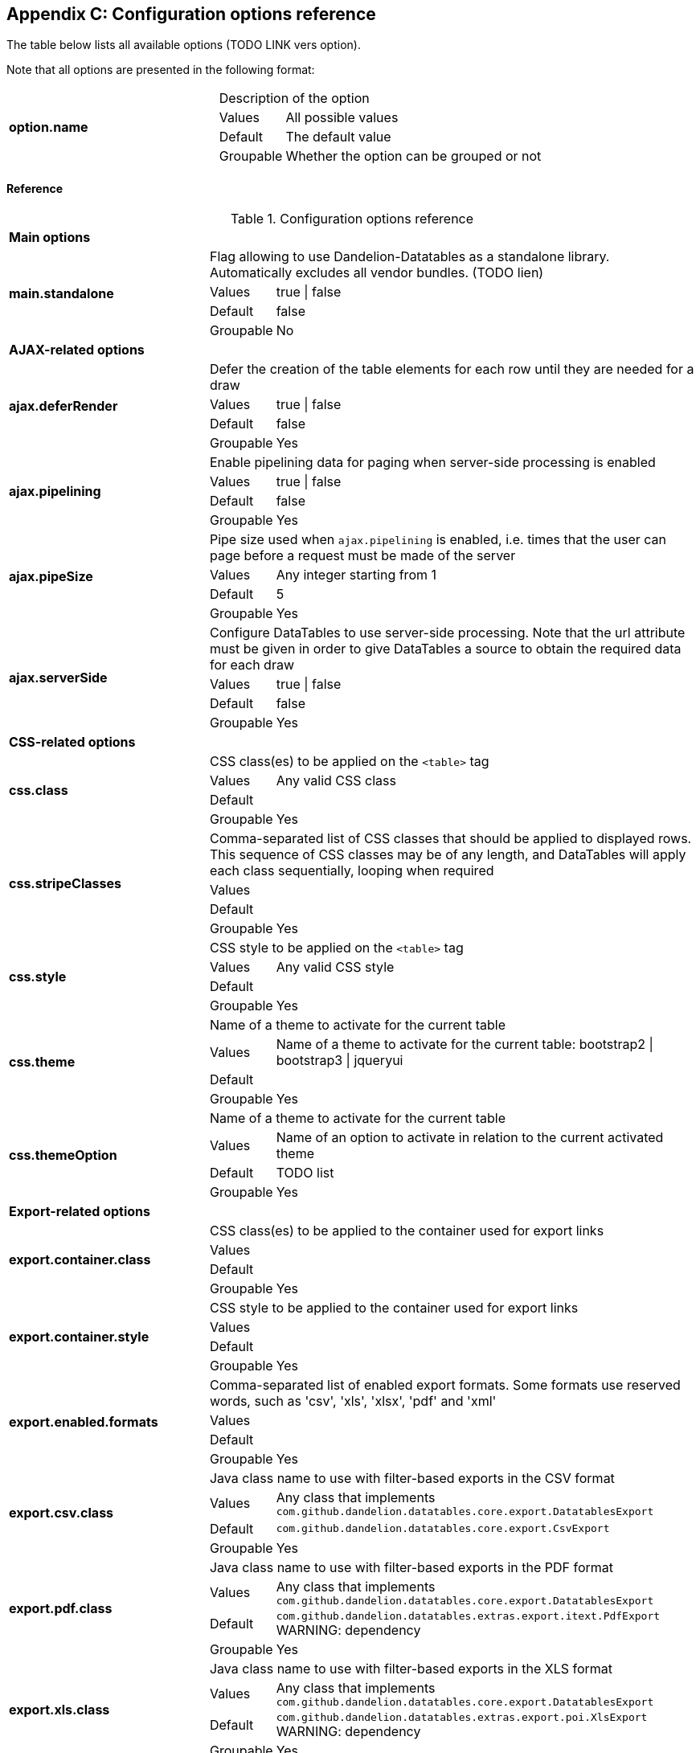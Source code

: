 == Appendix C: Configuration options reference

The table below lists all available options (TODO LINK vers option).

Note that all options are presented in the following format:

[cols="31,5,62"]
|===
.4+|*option.name*
2+|Description of the option

|Values
|All possible values

|Default
|The default value

|Groupable
|Whether the option can be grouped or not
|===

[discrete]
==== Reference

.Configuration options reference
[cols="31,5,62"]
|===

3+|*Main options*

.4+|[[opt-main.standalone]]*main.standalone*
2+|Flag allowing to use Dandelion-Datatables as a standalone library. Automatically excludes all vendor bundles. (TODO lien)

|Values
|true \| false

|Default
|false

|Groupable
|No

3+|*AJAX-related options*

.4+|[[opt-ajax.deferRender]]*ajax.deferRender*
2+|Defer the creation of the table elements for each row until they are needed for a draw

|Values
|true \| false

|Default
|false

|Groupable
|Yes

.4+|[[opt-ajax.pipelining]]*ajax.pipelining*
2+|Enable pipelining data for paging when server-side processing is enabled

|Values
|true \| false

|Default
|false

|Groupable
|Yes

.4+|[[opt-ajax.pipeSize]]*ajax.pipeSize*
2+|Pipe size used when `ajax.pipelining` is enabled, i.e. times that the user can page before a request must be made of the server

|Values
|Any integer starting from 1

|Default
|5

|Groupable
|Yes

.4+|[[opt-ajax.serverSide]]*ajax.serverSide*
2+|Configure DataTables to use server-side processing. Note that the url attribute must be given in order to give DataTables a source to obtain the required data for each draw

|Values
|true \| false

|Default
|false

|Groupable
|Yes

3+|*CSS-related options*

.4+|[[opt-css.class]]*css.class*
2+|CSS class(es) to be applied on the `<table>` tag

 |Values
|Any valid CSS class

|Default
|

|Groupable
|Yes

.4+|[[opt-css.stripeClasses]]*css.stripeClasses*
2+|Comma-separated list of CSS classes that should be applied to displayed rows. This sequence of CSS classes may be of any length, and DataTables will apply each class sequentially, looping when required

|Values
|

|Default
|

|Groupable
|Yes

.4+|[[opt-css.style]]*css.style*
2+|CSS style to be applied on the `<table>` tag

|Values
|Any valid CSS style

|Default
|

|Groupable
|Yes

.4+|[[opt-css.theme]]*css.theme*
2+|Name of a theme to activate for the current table

|Values
|Name of a theme to activate for the current table: bootstrap2 \| bootstrap3 \| jqueryui

|Default
|

|Groupable
|Yes

.4+|[[opt-css.themeOption]]*css.themeOption*
2+|Name of a theme to activate for the current table

|Values
|Name of an option to activate in relation to the current activated theme

|Default
|TODO list

|Groupable
|Yes

3+|*Export-related options*

.4+|[[opt-export.container.class]]*export.container.class*
2+|CSS class(es) to be applied to the container used for export links

|Values
|

|Default
|

|Groupable
|Yes

.4+|[[opt-export.container.style]]*export.container.style*
2+|CSS style to be applied to the container used for export links

|Values
|

|Default
|

|Groupable
|Yes

.4+|[[opt-export.enabled.formats]]*export.enabled.formats*
2+|Comma-separated list of enabled export formats. Some formats use reserved words, such as 'csv', 'xls', 'xlsx', 'pdf' and 'xml'

|Values
|

|Default
|

|Groupable
|Yes


.4+|[[opt-export.csv.class]]*export.csv.class*
2+|Java class name to use with filter-based exports in the CSV format

|Values
|Any class that implements `com.github.dandelion.datatables.core.export.DatatablesExport`

|Default
|`com.github.dandelion.datatables.core.export.CsvExport`

|Groupable
|Yes

.4+|[[opt-export.pdf.class]]*export.pdf.class*
2+|Java class name to use with filter-based exports in the PDF format

|Values
|Any class that implements `com.github.dandelion.datatables.core.export.DatatablesExport`

|Default
|`com.github.dandelion.datatables.extras.export.itext.PdfExport` 
WARNING: dependency

|Groupable
|Yes

.4+|[[opt-export.xls.class]]*export.xls.class*
2+|Java class name to use with filter-based exports in the XLS format

|Values
|Any class that implements `com.github.dandelion.datatables.core.export.DatatablesExport`

|Default
|`com.github.dandelion.datatables.extras.export.poi.XlsExport` 
WARNING: dependency

|Groupable
|Yes

.4+|[[opt-export.xlsx.class]]*export.xlsx.class*
2+|Java class name to use with filter-based exports in the XLSX format

|Values
|Any class that implements `com.github.dandelion.datatables.core.export.DatatablesExport`

|Default
|`com.github.dandelion.datatables.extras.export.poi.XlsxExport` 
WARNING: dependency

|Groupable
|Yes

.4+|[[opt-export.xml.class]]*export.xml.class*
2+|Java class name to use with filter-based exports in the XML format

|Values
|Any class that implements `com.github.dandelion.datatables.core.export.DatatablesExport`

|Default
|`com.github.dandelion.datatablescore.export.XmlExport` 

|Groupable
|Yes

3+|*Feature-related options*

.4+|[[opt-feature.appear]]*feature.appear*
2+|Display mode used when the table has finished loading and must appear in the page. A duration can be set (in milliseconds) if the display mode is set to fadein

|Values
|block \| fadein[,duration]

|Default
|fadein 

|Groupable
|Yes

.4+|[[opt-feature.autoWidth]]*feature.autoWidth*
2+|Enable or disable automatic column width calculation

|Values
|true \| false

|Default
|true

|Groupable
|Yes

.4+|[[opt-feature.displayLength]]*feature.displayLength*
2+|Number of rows to display on a single page when using pagination

|Values
|Any integer

|Default
|10

|Groupable
|Yes

.4+|[[opt-feature.dom]]*feature.dom*
2+|Allows you to specify exactly where in the DOM you want DataTables to inject the various controls it adds to the page (for example you might want the pagination controls at the top of the table)

|Values
|

|Default
|lfrtip

|Groupable
|Yes

.4+|[[opt-feature.filterable]]*feature.filterable*
2+|Enable or disable global filtering of data

|Values
|true \| false

|Default
|true

|Groupable
|Yes

.4+|[[opt-feature.filterClearSelector]]*feature.filterClearSelector*
2+|jQuery selector targeting the element on which a 'click' event will be bound to trigger the clearing of all filter elements

|Values
|Any jQuery selector

|Default
|

|Groupable
|Yes

.4+|[[opt-feature.filterDelay]]*feature.filterDelay*
2+|Delay (in milliseconds) to be used before the AJAX call is performed to obtain data

|Values
|Any jQuery selector

|Default
|500ms

|Groupable
|Yes

.4+|[[opt-feature.filterPlaceHolder]]*feature.filterPlaceHolder*
2+|Placeholder used to hold the individual column filtering elements

|Values
|head_before \| head_after \| foot \| none TODO

|Default
|foot

|Groupable
|Yes

.4+|[[opt-feature.filterSelector]]*feature.filterSelector*
2+|jQuery selector targeting the element on which a 'click' event will be bound to trigger the filtering

|Values
|Any jQuery selector

|Default
|

|Groupable
|Yes

.4+|[[opt-feature.info]]*feature.info*
2+|Enable or disable the table information display. This shows information about the data that is currently visible on the page, including information about filtered data if that action is being performed

|Values
|true \| false

|Default
|true

|Groupable
|Yes

.4+|[[opt-feature.jQueryUi]]*feature.jQueryUi*
2+|Enable jQuery UI ThemeRoller support

|Values
|true \| false

|Default
|false

|Groupable
|Yes

.4+|[[opt-feature.lengthChange]]*feature.lengthChange*
2+|If pageable is set to true, allows the end user to select the size of a formatted page from a select menu (sizes are 10, 25, 50 and 100)

|Values
|true \| false

|Default
|true

|Groupable
|Yes

.4+|[[opt-feature.lengthMenu]]*feature.lengthMenu*
2+|Specify the entries in the length drop down menu that DataTables show when pagination is enabled

|Values
|

|Default
|10,25,50,100

|Groupable
|Yes

.4+|[[opt-feature.pageable]]*feature.pageable*
2+|Enable or disable pagination

|Values
|true \| false

|Default
|true

|Groupable
|Yes

.4+|[[opt-feature.pagingType]]*feature.pagingType*
2+|Name of the pagination interaction methods which present different page controls to the end user

|Values
|simple \| simple_numbers \| full \| full_numbers \| bootstrap \| scrolling \| input \| listbox \| extJs \| bootstrap_simple \| bootstrap_full_numbers

|Default
|simple

|Groupable
|Yes

.4+|[[opt-feature.processing]]*feature.processing*
2+|Enable or disable the display of a 'processing' indicator when the table is being processed (e.g. a sort). This is particularly useful for tables with large amounts of data where it can take a noticeable amount of time to sort the entries

|Values
|true \| false

|Default
|true

|Groupable
|Yes

.4+|[[opt-feature.scrollCollapse]]*feature.scrollCollapse*
2+|When vertical (y) scrolling is enabled, DataTables will force the height of the table's viewport to the given height at all times (useful for layout). However, this can look odd when filtering data down to a small data set, and the footer is left "floating" further down. This parameter (when enabled) will cause DataTables to collapse the table's viewport down when the result set will fit within the given Y height

|Values
|true \| false

|Default
|false

|Groupable
|Yes

.4+|[[opt-feature.scrollX]]*feature.scrollX*
2+|Enable horizontal scrolling. When a table is too wide to fit into a certain layout, or you have a large number of columns in the table, you can enable x-scrolling to show the table in a viewport, which can be scrolled

|Values
|Any CSS unit, or a number (in which case it will be treated as a pixel measurement)

|Default
|Empty string, i.e. disabled

|Groupable
|Yes

.4+|[[opt-feature.scrollXInner]]*feature.scrollXInner*
2+|Use more width than it might otherwise do when x-scrolling is enabled

|Values
|

|Default
|

|Groupable
|Yes

.4+|[[opt-feature.scrollY]]*feature.scrollY*
2+|Enable vertical scrolling. Vertical scrolling will constrain the DataTable to the given height, and enable scrolling for any data which overflows the current viewport. This can be used as an alternative to paging to display a lot of data in a small area (although paging and scrolling can both be enabled at the same time)

|Values
|Any CSS unit, or a number (in which case it will be treated as a pixel measurement)

|Default
|Empty string, i.e. disabled

|Groupable
|Yes

.4+|[[opt-feature.sortable]]*feature.sortable*
2+|Enable or disable sorting of columns. Sorting of individual columns can be disabled by the "sortable" attribute of column tag

|Values
|true \| false

|Default
|true

|Groupable
|Yes

.4+|[[opt-feature.stateSave]]*feature.stateSave*
2+|When enabled a cookie will be used to save table display information such as pagination information, display length, filtering and sorting. As such when the end user reloads the page the display display will match what thy had previously set up

|Values
|true \| false

|Default
|false

|Groupable
|Yes

3+|*I18N-related options*

.4+|[[opt-i18n.locale.resolver]]*i18n.locale.resolver*
2+|TODO

|Values
|Any class implementing `com.github.dandelion.datatables.core.i18n.LocaleResolver`

|Default
|`com.github.dandelion.datatables.core.i18n.StandardLocaleResolver`

|Groupable
|No

.4+|[[opt-i18n.message.resolver]]*i18n.message.resolver*
2+|TODO

|Values
|Any class implementing `com.github.dandelion.datatables.core.i18n.MessageResolver`

|Default
|`com.github.dandelion.datatables.jsp.i18n.JstlMessageResolver` if the JSTL Jar is present in the classpath

|Groupable
|No

.4+|[[opt-i18n.msg.aria.sortasc]]*i18n.msg.aria.sortasc*
2+|ARIA label that is added to the table headers when the column may be sorted ascending by activing the column (click or return when focused). Note that the column header is prefixed to this string

|Values
|

|Default
|": activate to sort column ascending"

|Groupable
|Yes

.4+|[[opt-i18n.msg.aria.sortdesc]]*i18n.msg.aria.sortdesc*
2+|ARIA label that is added to the table headers when the column may be sorted descending by activing the column (click or return when focused). Note that the column header is prefixed to this string

|Values
|

|Default
|": activate to sort column descending"

|Groupable
|Yes

.4+|[[opt-i18n.msg.emptytable]]*i18n.msg.emptytable*
2+|This string is shown in preference to msg.zerorecords when the table is empty of data (regardless of filtering). Note that this is an optional parameter - if it is not given, the value of msg.zerorecords will be used instead (either the default or given value)

|Values
|

|Default
|"No data available in table"

|Groupable
|Yes

.4+|[[opt-i18n.msg.info]]*i18n.msg.info*
2+|This string gives information to the end user about the information that is current on display on the page. The START, END and TOTAL variables are all dynamically replaced as the table display updates, and can be freely moved or removed as the language requirements change

|Values
|Any string

|Default
|"Showing _START_ to _END_ of _TOTAL_ entries"

|Groupable
|Yes

.4+|[[opt-i18n.msg.info.empty]]*i18n.msg.info.empty*
2+|Display information string for when the table is empty. Typically the format of this string should match sInfo

|Values
|Any string

|Default
|"Showing 0 to 0 of 0 entries"

|Groupable
|Yes

.4+|[[opt-i18n.msg.info.filtered]]*i18n.msg.info.filtered*
2+|When a user filters the information in a table, this string is appended to the information (sInfo) to give an idea of how strong the filtering is. The variable MAX is dynamically updated

|Values
|Any string

|Default
|"(filtered from _MAX_ total entries)"

|Groupable
|Yes

.4+|[[opt-i18n.msg.info.postfix]]*i18n.msg.info.postfix*
2+|If can be useful to append extra information to the info string at times, and this variable does exactly that. This information will be appended to the sInfo (msg.info.empty and msg.info.filtered in whatever combination they are being used) at all times

|Values
|Any string

|Default
|""

|Groupable
|Yes

.4+|[[opt-i18n.msg.lengthMenu]]*i18n.msg.lengthMenu*
2+|Detail the action that will be taken when the drop down menu for the pagination length option is changed. The 'MENU' variable is replaced with a default select list of 10, 25, 50 and 100, and can be replaced with a custom select box if required

|Values
|Any string

|Default
|"Show _MENU_ entries"

|Groupable
|Yes

.4+|[[opt-i18n.msg.loadingrecords]]*i18n.msg.loadingrecords*
2+|When using Ajax sourced data and during the first draw when DataTables is gathering the data, this message is shown in an empty row in the table to indicate to the end user the data is being loaded. Note that this parameter is not used when loading data by server-side processing, just Ajax sourced data with client-side processing

|Values
|Any string

|Default
|"Loading..."

|Groupable
|Yes

.4+|[[opt-i18n.msg.paginate.first]]*i18n.msg.paginate.first*
2+|Text to use when using the 'full_numbers' type of pagination for the button to take the user to the first page

|Values
|Any string

|Default
|"First"

|Groupable
|Yes

.4+|[[opt-i18n.msg.paginate.last]]*i18n.msg.paginate.last*
2+|Text to use when using the 'full_numbers' type of pagination for the button to take the user to the last page

|Values
|Any string

|Default
|"Last"

|Groupable
|Yes

.4+|[[opt-i18n.msg.paginate.next]]*i18n.msg.paginate.next*
2+|Text to use for the 'next' pagination button (to take the user to the next page)

|Values
|Any string

|Default
|"Next"

|Groupable
|Yes

.4+|[[opt-i18n.msg.paginate.previous]]*i18n.msg.paginate.previous*
2+|Text to use for the 'previous' pagination button (to take the user to the previous page)

|Values
|Any string

|Default
|"Previous"

|Groupable
|Yes

.4+|[[opt-i18n.msg.processing]]*i18n.msg.processing*
2+|Text which is displayed when the table is processing a user action (usually a sort command or similar)

|Values
|Any string

|Default
|"Processing..."

|Groupable
|Yes

.4+|[[opt-i18n.msg.search]]*i18n.msg.search*
2+|Details the actions that will be taken when the user types into the filtering input text box. The variable "INPUT", if used in the string, is replaced with the HTML text box for the filtering input allowing control over where it appears in the string. If "INPUT" is not given then the input box is appended to the string automatically

|Values
|Any string

|Default
|"Search:"

|Groupable
|Yes

.4+|[[opt-i18n.msg.zerorecord]]*i18n.msg.zerorecord*
2+|Text shown inside the table records when the is no information to be displayed after filtering. sEmptyTable is shown when there is simply no information in the table at all (regardless of filtering)

|Values
|Any string

|Default
|"No matching records found"

|Groupable
|Yes

3+|*Plugin-related options*

.4+|[[opt-plugin.fixedOffsetTop]]*plugin.fixedOffsetTop*
2+|(fixedHeader) Offset applied on the top

|Values
|

|Default
|

|Groupable
|Yes

.4+|[[opt-plugin.fixedPosition]]*plugin.fixedPosition*
2+|(fixedHeader) Respectively fix the header, footer, left column, right column

|Values
|top \| bottom \| left \| right

|Default
|top

|Groupable
|Yes

|===


<div id="themeoptions">
   <p>
      Available theme options for the <code>jqueryui</code> theme:
   <code>blacktie</code>
   ,
   <code>blitzer</code>
   ,
   <code>cupertino</code>
   ,
   <code>darkhive</code>
   ,
   <code>dotluv</code>
   ,
   <code>eggplant</code>
   ,
   <code>excitebike</code>
   ,
   <code>flick</code>
   ,
   <code>hotsneaks</code>
   ,
   <code>humanity</code>
   ,
   <code>lefrog</code>
   ,
   <code>mintchoc</code>
   ,
   <code>overcast</code>
   ,
   <code>peppergrinder</code>
   ,
   <code>redmond</code>
   ,
   <code>smoothness</code>
   ,
   <code>southstreet</code>
   ,
   <code>start</code>
   ,
   <code>sunny</code>
   ,
   <code>swankypurse</code>
   ,
   <code>trontastic</code>
   ,
   <code>uidarkness</code>
   ,
   <code>uilightness</code>
   , and
   <code>vader</code>
   .
   </p>
   <p>
      Available theme options for the <code>bootstrap2</code> theme: <code>tablecloth</code>.
   </p>
</div>      
